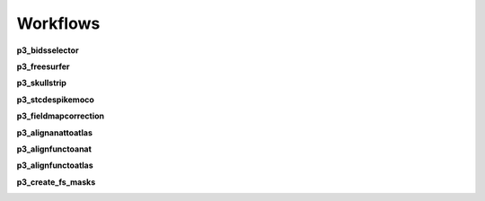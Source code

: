 .. _`Default Workflows`:

Workflows
---------
**p3_bidsselector**

.. image:: ../_static/imgs/p3_bidsselector.png

**p3_freesurfer**

.. image:: ../_static/imgs/p3_freesurfer.png

**p3_skullstrip**

.. image:: ../_static/imgs/p3_skullstrip.png

**p3_stcdespikemoco**

.. image:: ../_static/imgs/p3_stcdespikemoco.png

**p3_fieldmapcorrection**

.. image:: ../_static/imgs/p3_fieldmapcorrection.png

**p3_alignanattoatlas**

.. image:: ../_static/imgs/p3_alignanattoatlas.png

**p3_alignfunctoanat**

.. image:: ../_static/imgs/p3_alignfunctoanat.png

**p3_alignfunctoatlas**

.. image:: ../_static/imgs/p3_alignfunctoatlas.png

**p3_create_fs_masks**

.. image:: ../_static/imgs/p3_create_fs_masks.png

